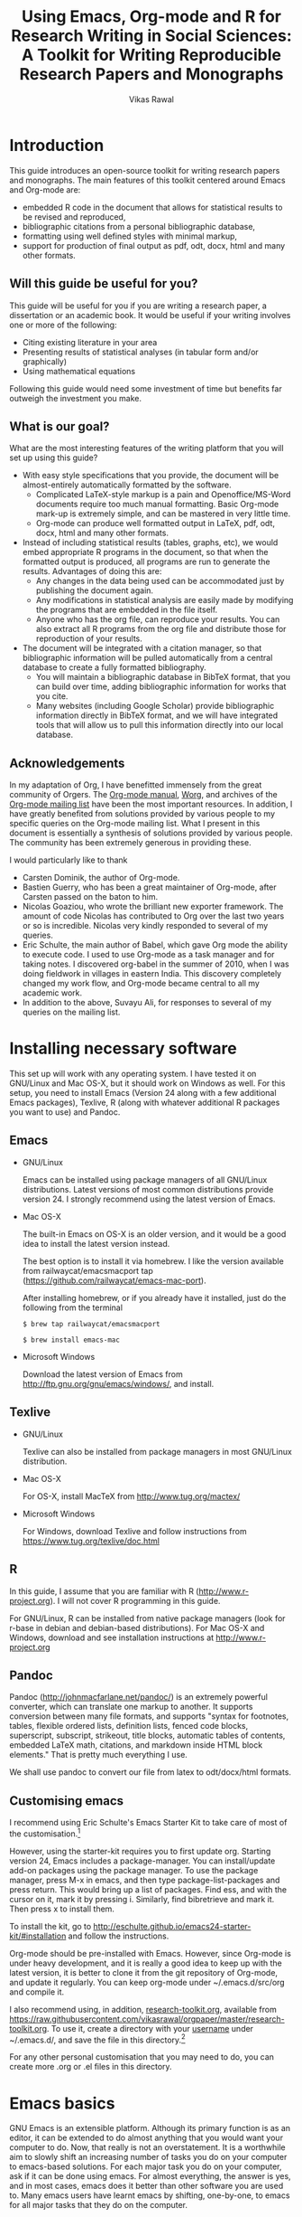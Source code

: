 # -*- mode: org; org-export-babel-evaluate: nil -*-
#+STARTUP: hidestars
#+TITLE: Using Emacs, Org-mode and R for Research Writing in Social Sciences: A Toolkit for Writing Reproducible Research Papers and Monographs
#+AUTHOR: Vikas Rawal
#+COLUMNS: %25ITEM %TAGS %PRIORITY %T
#+OPTIONS: H:4 toc:2 num:2
#+LaTeX_CLASS: article
#+LaTeX_CLASS_OPTIONS: [garamond]
#+LATEX_HEADER: \usepackage{threeparttable}
#+LATEX_HEADER: \usepackage{tabulary,longtable}
#+LATEX_HEADER: \linespread{1.3}
#+LATEX_HEADER: \renewcommand{\TPTminimum}{\linewidth}
#+LATEX_HEADER: \usepackage[section]{placeins}

* Introduction

This guide introduces an open-source toolkit for writing research
papers and monographs. The main features of this toolkit centered
around Emacs and Org-mode are:
+ embedded R code in the document that allows for statistical results
  to be revised and reproduced,
+ bibliographic citations from a personal bibliographic database,
+ formatting using well defined styles with minimal markup,
+ support for production of final output as pdf, odt, docx, html and
  many other formats.
** Will this guide be useful for you?

This guide will be useful for you if you are writing a research paper,
a dissertation or an academic book. It would be useful if your writing
involves one or more of the following:
 + Citing existing literature in your area
 + Presenting results of statistical analyses (in tabular form and/or
   graphically)
 + Using mathematical equations

Following this guide would need some investment of time but benefits
far outweigh the investment you make.

** What is our goal?

What are the most interesting features of the writing platform that
you will set up using this guide?

+ With easy style specifications that you provide, the document will
  be almost-entirely automatically formatted by the software.
  - Complicated LaTeX-style markup is a pain and Openoffice/MS-Word
    documents require too much manual formatting. Basic Org-mode
    mark-up is extremely simple, and can be mastered in very little
    time.
  - Org-mode can produce well formatted output in LaTeX, pdf, odt,
    docx, html and many other formats.

+ Instead of including statistical results (tables, graphs, etc), we
  would embed appropriate R programs in the document, so that when the
  formatted output is produced, all programs are run to generate the
  results. Advantages of doing this are:
  - Any changes in the data being used can be accommodated just by
    publishing the document again.
  - Any modifications in statistical analysis are easily made by
    modifying the programs that are embedded in the file itself.
  - Anyone who has the org file, can reproduce your results. You can
    also extract all R programs from the org file and distribute those
    for reproduction of your results.

+ The document will be integrated with a citation manager, so that
  bibliographic information will be pulled automatically from a
  central database to create a fully formatted bibliography.
  - You will maintain a bibliographic database in BibTeX format, that
    you can build over time, adding bibliographic information for
    works that you cite.
  - Many websites (including Google Scholar) provide bibliographic
    information directly in BibTeX format, and we will have integrated
    tools that will allow us to pull this information directly into
    our local database.

** Acknowledgements
In my adaptation of Org, I have benefitted immensely from the great
community of Orgers. The [[http://orgmode.org/manual/][Org-mode manual]], [[http://orgmode.org/worg/][Worg]], and archives of the
[[http://orgmode.org/community.html][Org-mode mailing list]] have been the most important resources. In
addition, I have greatly benefited from solutions provided by various
people to my specific queries on the Org-mode mailing list. What I
present in this document is essentially a synthesis of solutions
provided by various people. The community has been extremely generous
in providing these.

I would particularly like to thank

+ Carsten Dominik, the author of Org-mode.
+ Bastien Guerry, who has been a great maintainer of Org-mode, after
  Carsten passed on the baton to him.
+ Nicolas Goaziou, who wrote the brilliant new exporter framework. The
  amount of code Nicolas has contributed to Org over the last two
  years or so is incredible. Nicolas very kindly responded to several
  of my queries.
+ Eric Schulte, the main author of Babel, which gave Org mode the
  ability to execute code. I used to use Org-mode as a task manager
  and for taking notes. I discovered org-babel in the summer of 2010,
  when I was doing fieldwork in villages in eastern India. This
  discovery completely changed my work flow, and Org-mode became
  central to all my academic work.
+ In addition to the above, Suvayu Ali, for responses to several of my
  queries on the mailing list.

* Installing necessary software
This set up will work with any operating system. I have tested it on
GNU/Linux and Mac OS-X, but it should work on Windows as well. For
this setup, you need to install Emacs (Version 24 along with a few
additional Emacs packages), Texlive, R (along with whatever
additional R packages you want to use) and Pandoc.
** Emacs

+ GNU/Linux

  Emacs can be installed using package managers of all GNU/Linux
  distributions. Latest versions of most common distributions provide
  version 24. I strongly recommend using the latest version of Emacs.

+ Mac OS-X

  The built-in Emacs on OS-X is an older version, and it would be a
  good idea to install the latest version instead.

  The best option is to install it via homebrew. I like the version
  available from railwaycat/emacsmacport tap
  (https://github.com/railwaycat/emacs-mac-port).

  After installing homebrew, or if you already have it installed, just
  do the following from the terminal

  ~$ brew tap railwaycat/emacsmacport~

  ~$ brew install emacs-mac~

+ Microsoft Windows

  Download the latest version of Emacs from
  http://ftp.gnu.org/gnu/emacs/windows/, and install.

** Texlive

+ GNU/Linux

  Texlive can also be installed from package managers in most
  GNU/Linux distribution.

+ Mac OS-X

  For OS-X, install MacTeX from http://www.tug.org/mactex/

+ Microsoft Windows

  For Windows, download Texlive and follow instructions from
  https://www.tug.org/texlive/doc.html

** R

In this guide, I assume that you are familiar with R
(http://www.r-project.org). I will not cover R programming in this
guide.

For GNU/Linux, R can be installed from native package managers (look
for r-base in debian and debian-based distributions). For Mac OS-X and
Windows, download and see installation instructions at
http://www.r-project.org

** Pandoc

Pandoc (http://johnmacfarlane.net/pandoc/) is an extremely powerful
converter, which can translate one markup to another. It supports
conversion between many file formats, and supports "syntax for
footnotes, tables, flexible ordered lists, definition lists, fenced
code blocks, superscript, subscript, strikeout, title blocks,
automatic tables of contents, embedded LaTeX math, citations, and
markdown inside HTML block elements." That is pretty much everything I
use.

We shall use pandoc to convert our file from latex to odt/docx/html
formats.

** Customising emacs
:PROPERTIES:
:CUSTOM_ID: customemacs
:END:

I recommend using Eric Schulte's Emacs Starter Kit to take care of
most of the customisation.[fn:1]

However, using the starter-kit requires you to first update org. Starting
version 24, Emacs includes a package-manager. You can
install/update add-on packages using the package manager. To use the
package manager, press M-x in emacs, and then type
package-list-packages and press return. This would bring up a list of
packages. Find ess, and with the cursor on it, mark it by pressing i.
Similarly, find bibretrieve and mark it. Then press x to install them.


To install the kit, go to
http://eschulte.github.io/emacs24-starter-kit/#installation and follow
the instructions.

Org-mode should be pre-installed with Emacs. However, since Org-mode
is under heavy development, and it is really a good idea to keep up
with the latest version, it is better to clone it from the git
repository of Org-mode, and update it regularly. You can keep org-mode
under ~/.emacs.d/src/org and compile it.

I also recommend using, in addition, [[https://raw.githubusercontent.com/vikasrawal/orgpaper/master/research-toolkit.org][research-toolkit.org]], available
from
https://raw.githubusercontent.com/vikasrawal/orgpaper/master/research-toolkit.org. To
use it, create a directory with your _username_ under ~/.emacs.d/, and
save the file in this directory.[fn:2]

For any other personal customisation that you may need to do, you can
create more .org or .el files in this directory.

* Emacs basics

GNU Emacs is an extensible platform. Although its primary function is
as an editor, it can be extended to do almost anything that you would
want your computer to do. Now, that really is not an overstatement. It
is a worthwhile aim to slowly shift an increasing number of tasks you
do on your computer to emacs-based solutions. For each major task you
do on your computer, ask if it can be done using emacs. For almost
everything, the answer is yes, and in most cases, emacs does it better
than other software you are used to. Many emacs users have learnt
emacs by shifting, one-by-one, to emacs for all major tasks that they
do on the computer.

I am not going to give a detailed guide to use of emacs. A few tasks
for which I use Emacs include
 + File management (copying files, moving files, creating directories)
 + Reading and writing e-mails
 + Reading RSS feeds
 + Calender, scheduler, planner
 + Calculator
 + Statistical work (by hooking Emacs to R)
 + And, of course, as an editor (including for writing research papers)

In this guide, I will just provide a minimal set of basic commands in
emacs to get you started. This is a minimal but sufficient set to be
able to work. I expect that you would learn more commands as you start
using emacs.

** Notations

In emacs, a buffer is equivalent to a tab in a web browser. It is
normal to have several buffers open at the same time. Each file opens
in emacs as a buffer. Buffers could also have processes like R running
in them. Emacs displays any messages for you in a separate buffer.

Most commands in emacs are given using the Control (ctrl) or the Meta
(often mapped to alt) keys.[fn:3] Control key is usually referred to as ~C-~
and the Meta key as ~M-~. So a command ~C-c~ means pressing Control
and c together. Command ~M-x~ means pressing Meta and x
together. Everything is case-sensitive. So ~M-X~ would mean, pressing
Meta, Shift and x together. ~C-c M-x l~ would mean pressing C-c,
release, then M-x, release, and then l.

** Basic commands

Table [[#essential-emacs-commands]] gives the commands that are the most
important. This is a minimal set, commands that you should aim to
learn as soon as possible. There are many more, which you will learn
as you start using emacs.

All commands have a verbose version that can be used by pressing ~M-x~
and writing the command. For example, ~M-x find-file~ to open a file.
All major commands are also mapped to a shortcut. For example, instead
of typing ~M-x find-file~ to open a file, you can say ~C-x C-f~. I
remember shortcuts for commands that I use most frequently. For
others, I use the verbose versions. Over time, one learns more
shortcuts and starts using them instead of the verbose versions.

<<essential-emacs-commands>>
#+CAPTION: Essential emacs commands
#+NAME: essential-emacs-commands
#+attr_latex: :environment longtable :align p{5cm}ll
| Description                                                                                                   | Verbose command           | Shortcut     |
|                                                                                                               | =M-x= followed by         |              |
|---------------------------------------------------------------------------------------------------------------+---------------------------+--------------|
| /*Opening files, saving and closing*/                                                                         |                           |              |
| /Open a file/                                                                                                 | =find-file=               | =C-x C-f=    |
| /Save the buffer/file/                                                                                        | =save-buffer=             | =C-x C-s=    |
| /Save as: prompts for a new filename and saves the buffer into it/                                            | =write-named-file=        | =C-x C-w=    |
| /Save all buffers and quit emacs/                                                                             | =save-buffers-kill-emacs= | =C-x C-c=    |
| /*Copy, Cut and Delete Commands*/                                                                             |                           |              |
| /Delete the rest of the current line/                                                                         | =kill-line=               | =C-k=        |
| /To select text, press this at the beginning of the region and then take the cursor to the end/               | =set-mark-command=        | =C-spacebar= |
| /Cut the selected region/                                                                                     | =kill-region=             | =C-w=        |
| /Copy the selected region/                                                                                    | =copy-region-as-kill=     | =M-w=        |
| /Paste or insert at current cursor location/                                                                  | =yank=                    | =C-y=        |
| /*Search Commands*/                                                                                           |                           |              |
| /prompts for text string and then searches from the current cursor position forwards in the buffer/           | =isearch-forward=         | =C-s=        |
| /Find-and-replace: replaces one string with another, one by one, asking for each occurrence of search string/ | =query-replace=           | =M-%=        |
| /Find-and-replace: replaces all occurrences of one string with another/                                       | =replace-string=          |              |
| /*Other commands*/                                                                                            |                           |              |
| Divide a long sentence into multiple lines, each smaller than the maximum width specified                     | =fill-paragraph=          | =M-q=        |
| /*Window and Buffer Commands*/                                                                                |                           |              |
| /Switch to another buffer/                                                                                    | =switch-to-buffer=        | =C-x b=      |
| /List all buffers/                                                                                            | =list-buffers=            | =C-x C-b=    |
| /Split current window into two windows; each window can show same or different buffers/                       | =double-window=           | =C-x 2=      |
| /Remove the split/                                                                                            | =zero-window=             | =C-x 0=      |
| /When you have two or more windows, move the cursor to the next window/                                       | =other-window=            | =C-x o=      |
| /*Canceling and undoing*/                                                                                     |                           |              |
| /Abort the command in progress/                                                                               | =keyboard-quit=           | =C-g=        |
| /Undo/                                                                                                        | =undo=                    | =C-_=        |

* Org-mode basics
** Preamble

An Org file has a few special lines at the top that set up the
environment. Following lines are an example of the minimal set of
lines that we shall use.

#+BEGIN_SRC org
  ,#+TITLE: Reproducible Research Papers using Org-mode and R: A Guide
  ,#+AUTHOR: Vikas Rawal
  ,#+DATE: May 4, 2014
  ,#+OPTIONS: toc:2 H:3 num:2
#+end_src

As you can see, each line starts with a keyword, and the values for
this keyword are specified after the colon.

Table [[special-lines]] gives details of a few major special lines that we shall use.

#+NAME: special-lines
#+CAPTION: Main special lines to be used at the top of an Org buffer
#+attr_latex: :environment tabulary :width \textwidth :align lL
| Keyword     | Purpose                                                                                                                                                    |
|-------------+------------------------------------------------------------------------------------------------------------------------------------------------------------|
| ~#+TITLE~   | To declare title of the paper                                                                                                                              |
| ~#+AUTHOR~  | To declare author/s of the paper                                                                                                                           |
| ~#+DATE~    | Sets the date. If blank, no date is used. If this keyword is omitted, current date is used.                                                                |
| ~#+OPTIONS~ | There are many options you can give. These are what I find the most important Multiple options can be separated by a space and specified on the same line. |
|             | toc:nil (Do not include a Table of contents), toc:n (Include n levels of sections and sub-sections in Table of contents)                                   |
|             | H:2  (Treat top two levels of headlines as section levels, and anything below that as item list. Modify the number as appropriate)                         |
|             | num:2 (Number top two levels of headlines. Modify the number as appropriate.)                                                                              |

In addition to these, we can use LaTeX specific options for formatting
the pdf output, odt specific options for formatting the odt/docx
output, and R specific options for setting up the R environment. These
would also be specified using special lines at the top of the file. I
shall provide details of some of these in the Sections where these
topics are discussed.

** Sections and headlines

After the special lines at the top comes the main body of the Org
file.

The content in any Org file is organised in a hierarchy of headlines.
Think of these headlines as sections of your paper.

A headline in Org starts with one or more stars (*) followed by a
space. A single star denotes the main sections, double star denote the
subsections, three stars denote sub-subsections, and so on. We shall
use this to create the section structure of our document. You can
create as many levels of sections as you need.

See the following example. Note that headlines are not numbered. We
leave section numbering for org-mode to handle automatically.

#+BEGIN_SRC org
  ,#+TITLE: Reproducible Research Papers using Org-mode and R: A Guide
  ,#+AUTHOR: Vikas Rawal
  ,#+DATE: May 4, 2014
  ,* Introduction
  This is the first section. Add your content here.
  ,* Literature review
  ,** Is this an important issue
  This is a sub-section under top-level section "Literature review" Now
  indulgence dissimilar for his thoroughly has terminated. Agreement
  offending commanded my an. Change wholly say why eldest period. Are
  projection put celebrated particular unreserved joy unsatiable its. In
  then dare good am rose bred or. On am in nearer square wanted.
  ,** What are the major disputes in the literature
  ,*** adulterated text
  Instrument cultivated alteration any favourable expression law far
  nor. Both new like tore but year. An from mean on with when sing pain.
  Oh to as principles devonshire companions unsatiable an delightful.
  The ourselves suffering the sincerity. Inhabit her manners adapted age
  certain. Debating offended at branched striking be subjects.
  ,*** Unadulterated prose
  Announcing of invitation principles in. Cold in late or deal.
  Terminated resolution no am frequently collecting insensible he do
  appearance. Projection invitation affronting admiration if no on or.
  It as instrument boisterous frequently apartments an in. Mr excellence
  inquietude conviction is in unreserved particular. You fully seems
  stand nay own point walls. Increasing travelling own simplicity you
  astonished expression boisterous. Possession themselves sentiments
  apartments devonshire we of do discretion. Enjoyment discourse ye
  continued pronounce we necessary abilities.
  ,* Methodology
  This is the next top-level section. There are no sub-sections under this.
  ,* Results
  This is the third top-level section. Theere are sub-sections under this.
  ,** Result 1
  This is a sub-section under section Results.
  ,** Result 2
  This is another sub-section under section Results
  ,* Conclusions
  This is the next and final top-level section. There are  no sub-sections under it.
#+END_SRC

Org handles these headlines beautifully. With your cursor on the
headline, pressing tab folds-in the contents of a headline. If you
press tab on a folded headline, it opens to display the contents. If
there are multiple levels of headlines, these open in stages as you
repeat pressing the tab key.

When you are on a headline, pressing M-return creates a new headline
at the same level (that is, with the same number of stars). Once you
are on the new headline, a tab moves it to a lower level (that is, a
star is added), and shift-tab moves it to a higher level (that is, a
star is removed).

When I start writing a paper, I start with a tentative
headline/section structure, and then start filling in the content
under each headline, and modify the section structure, if needed, as
the paper develops.

(Further reading, [[http://orgmode.org/manual/Headlines.html#Headlines][Headlines]] in Org manual)

** Itemised lists

Following syntax produces unordered (bulleted) lists:

#+BEGIN_SRC org
+ bullet
+ bullet
  - bullet2 1
  - bullet2 2
+ bullet
+ bullet
#+END_SRC

This is how this list shows up in the final document

+ bullet
+ bullet
  - bullet2 1
  - bullet2 2
+ bullet
+ bullet


Following syntax produces ordered/numbered lists:

#+BEGIN_SRC org
1. Item 1
2. Item 2
  1) Item 2.1
  2) Item 2.2
     1) Item 2.2.1
3) Item 3
#+END_SRC

This is how the ordered list shows up in the final document.

1. Item 1
2. Item 2
  1) Item 2.1
  2) Item 2.2
     1) Item 2.2.1
3) Item 3

Note that:
+ In unordered lists, ~+~ and ~-~ signs are interchangeable.
+ Similarly, in ordered lists 1. and 1) are interchangeable.
+ Levels of bullets and numbering are determined by indentation.
+ Ordered and unordered lists can be mixed using numbers and bullets
  for different levels.
+ If the cursor is on a line that is part of an itemised list,
  M-return inserts a new line with a bullet/number below the present
  line with the same level of indentation.

** Inserting footnotes

+ To insert a footnote at any point, use ~C-c C-x f~

+ To reorder and renumber footnotes after inserting a footnote in a
  text that already has some footnotes after the point where a new
  footnote is being inserted, use ~C-u C-c C-x f S~

** Tables
*** Sample code

We shall directly create only those tables in Org that present content
not being produced through statistical analysis. For tables that are
created through statistical analysis, we shall embed R programs rather
than the tables themselves. This is discussed in Section [[#orgmodeandr]]
of this guide.

The following sample code produces a fully formated table, with a
numbered title above the table and a name for cross-referencing the
table from the text anywhere in the document.

#+BEGIN_SRC org
  ,#+NAME: table-yield
  ,#+CAPTION: Average yields and average income, by State, India
    | State          | Average yield | Average income |
    |----------------+---------------+----------------|
    | Madhya Pradesh |           669 |          13000 |
    | Haryana        |           300 |          25000 |
    | Punjab         |           260 |          35000 |
#+End_SRC

See Table [[table-yield-2]], for an illustration of how this table shows
up in the final document.

#+NAME: table-yield-2
#+CAPTION: Average yields and average income, by State, India
#+attr_latex: :environment tabulary :width \textwidth :align Lrr
| State          | Average yield | Average income |
|----------------+---------------+----------------|
| Madhya Pradesh |           669 |          13000 |
| Haryana        |           300 |          25000 |
| Punjab         |           260 |          35000 |

*** Table editor

Org-mode has an in-built table editor, which is very simple to use.

+ Tables in Org have columns separated using |.
+ Once you create the first row by separating columns using |,
  pressing tabs takes you from the first column to the next. Org
  automatically aligns the columns.
+ At the end of the row, pressing tab again, creates a new blank row.
  You can also create a new blank row by pressing return anywhere in
  the last row.
+ For creating a horizontal line anywhere, type |- at the starting of
  the line, and press tab.
+ Contents of each cell are aligned automatically by Org.
+ To delete a row, use =C-k= (=M-x kill-line=).

Org provides various commands for manipulating design of tables. Table
[[org-table-commands]] provides the most important ones. Note that Table
[[org-table-commands]] is created using Org mode. It also gives you an
idea of how the table would look eventually.

#+NAME: org-table-commands
#+CAPTION: Commands to manipulate tables in Org
| Command       | Description                                            |
|---------------+--------------------------------------------------------|
| =M-<left>=    | Move the column left                                   |
| =M-<right>=   | Move the column right                                  |
| =M-S-<left>=  | Delete the current column                              |
| =M-S-<right>= | Insert a new column to the left of the cursor position |
| =M-<up>=      | Move row up                                            |
| =M-<down>=    | Move row down                                          |
| =M-S-<up>=    | Delete the current row or horizontal line              |
| =M-S-<down>=  | Insert a new row above the current row                 |

For more commands for manipulating tables, see [[http://www.orgmode.org/manual/Tables.html][this section of the Org
manual]]. In particular, you may want to look at spreadsheet-like
functions of the table editor.

One limitation of Org is lack of support for merging of cells in a
Table.

** Images

You can insert images in documents as follows

: [[a.jpg]]

You should do this for images that you already have, and you just want
to insert them in the document. For graphs produced by R, we shall
embed the code instead, so that the graph is generated and inserted
automatically.

** Captions and cross-references

We would like to give a title to our tables and images. And we would
like to be able to refer to them from the text. These are achieved by
adding two lines above every table and image.

+ A line starting with ~#+CAPTION:~ placed just above a table or a
  figure adds a title to it. All Tables and Figures titles are
  automatically numbered.

+ For referring to these Tables and Figures in the text, we shall name
  each table and figure in a line starting with ~#+NAME:~ as below.

To illustrate, for inserting an image, with a caption and a name, this
is what we shall do.

#+BEGIN_SRC org
  ,#+NAME: literacy-rate
  ,#+CAPTION: Percentage of literate men and women, by country (per cent)
  [[a.jpg]]
#+end_src

Similarly, a table will be inserted as follows.

#+BEGIN_SRC org
  ,#+NAME: literacy-rate-table
  ,#+CAPTION: Percentage of literate men and women, by country (per cent)
  | Country    | Men | Women |
  |------------+-----+-------|
  | India      |  75 |    43 |
  | Bangladesh |  83 |    63 |
  | Rwanda     |  77 |    60 |
#+end_src

To refer to the Table above in the text, write Table
~[[literacy-rate-table]]~. As an illustration, see the following sentence.

#+BEGIN_SRC org
  Tables [[literacy-rate-table]] and [[health-table]], and Figure
  [[literacy-figure]], show the level of underdevelopment.
#+end_src

By default, all objects with captions are numbered, and names are used
to anchor cross-references. When the formatted output is produced, all
the references would be automatically converted to appropriate
numbers. If new objects are inserted in the paper, numbering will be
adjusted automatically when you create the formatted output.

** Formatting tables for LaTeX/PDF export
*** Column types
The default LaTeX ~tabular~ environment allows only a few column
types. In particular, there is limited support in tabular environment
for wrapping text in different types of columns. However, there are
many other LaTeX environments for making tables, each with different
advantages. I find ~tabulary~ the most useful for my needs.

Table [[tabulary-column-types]] shows different types of columns available
in tabulary package.

#+NAME: tabulary-column-types
#+CAPTION: Types of columns in LaTeX/tabulary package
| Type | Description                  |
|------+------------------------------|
| l    | Left aligned, no wrapping    |
| L    | Left aligned with wrapping   |
| r    | Right aligned, no wrapping   |
| R    | Right aligned with wrapping  |
| c    | Centre aligned, no wrapping  |
| C    | Centre aligned with wrapping |
| J    | Justified and wrapped        |

A line of the following type needs to be inserted above an Org table to make it use
~tabulary~ environment instead of ~tabular~.

: #+attr_latex: :environment tabulary :width \textwidth :align L|llR

:width is used to specify the /maximum/ total width of the table that
the table can take [it may be specified as ~\textwidth~, implying full
text width, or in centimeters (like, 10cm) or in inces (like, 5in)].
Note that, in =tabulary=, the width is the maximum width of the whole
table. If your columns do not need the entire width that you specify,
the table turns out narrower than the width.

~:align~ specifies how to render each columns by using one
letter (l,L,r,R,c,C or J) for each column. The number of letters
should exactly match the number of columns in your table. A ~|~
anywhere implies a vertical line.

*** Notes below tables

LaTeX package =threeparttable= is used for including notes below the
table. For using =threeparttable= you need to call the package. In
addition, it is a good idea to include the following special line for
better formating of notes below the table

: #+LATEX_HEADER: \renewcommand{\TPTminimum}{\linewidth}

The following code produces a table with notes below.

#+BEGIN_SRC org
  ,#+NAME: table-yield
  ,#+CAPTION: Average yields and average income, by State, India
  ,#+begin_table
  ,#+begin_threeparttable
  ,#+attr_latex: :environment tabulary :width \textwidth :align Lrr
    | State          | Average yield | Average income |
    |----------------+---------------+----------------|
    | Madhya Pradesh |           669 |          13000 |
    | Haryana        |           300 |          25000 |
    | Punjab         |           260 |          35000 |
  ,#+begin_tablenotes
    \item[] \footnotesize Notes:
    \item[1] \footnotesize This table is very nice but this note is
    very long, so long that it goes wider than the table
    \item[2] \footnotesize This is a second note. But this is not
    very wide.
    \item[] \footnotesize Source: http://www.indianstatistics.org}
  ,#+end_tablenotes
  ,#+end_threeparttable
  ,#+end_table
#+End_SRC

The notes use a little bit of direct LaTeX coding.
 -  ~\item[]~ ensures that each note is in a separate paragraph.
 - ~\footenotesize~, which is optional, renders the notes in a
   slightly smaller font.

* Org-mode and R
:PROPERTIES:
:CUSTOM_ID: orgmodeandr
:END:
** Configuration

Following code in research-toolkit.org enables Org to run different types
of code. If you have installed research-toolkit.org as specified in
[[#customemacs]], these are already enabled.

I have included here the languages that I commonly use. See Org
manual, if you would like to add any more.

#+BEGIN_SRC emacs-lisp
(org-babel-do-load-languages
   'org-babel-load-languages
   '((R . t)
     (org . t)
     (ditaa . t)
     (latex . t)
     (dot . t)
     (emacs-lisp . t)
     (gnuplot . t)
     (screen . nil)
     (shell . t)
     (sql . nil)
     (sqlite . t)))
#+END_SRC

** Special lines for R

Org allows you to run multiple R sessions simultaneously, if you are
working on two documents side by side, and would like to keep
statistical work for the two separately.

This is done by naming the R session which a particular Org file is
linked to. All R code in this file would be run in the specified R
session. You could have, at the same time, another R session, with a
different name, being called by another Org buffer.

We can give a name to the R session (let us say, my-r-session) that
our Org buffer should be linked to by adding the following line at the
top (in the preamble, that is).

: #+property: session my-r-session

** Embedding R code in an Org document

Org uses ESS (emacs-speaks-statistics) to provide a fully functional,
syntax-aware, development environment to write R code. R code is
embedded into Org as a source block. The basic syntax is

#+BEGIN_SRC org
  ,#+NAME: name_of_code_block
  ,#+BEGIN_SRC R <switches> <header-arguments>

    <Your R code goes here.>

  ,#+END_SRC
#+END_SRC

This is how source blocks are created.

+ First write the lines starting with ~#+NAME~, ~#+BEGIN_SRC~ and
  ~#+END_SRC~.

+ Then with your cursor in between the ~BEGIN_SRC~ and the ~END_SRC~
  lines, give the command C-c ' (that is, press Ctrl-C, release, and
  press ').

  - This would open a new buffer using ESS mode. If you type your code
    in this buffer, you will see that ESS is syntax-aware and nicely
    highlights R code.
  - ESS also allows you to run (evaluate) the code that you write, to
    test what your code is doing. Use ~C-j~ for evaluating a single
    line of code, ~C-b~ for evaluating the whole ess buffer, or ~C-r~
    for a marked region within the ess buffer.

+ Once you have finished writing a code block and tested it, press
  C-c ' again to come back to your Org buffer.

+ In your Org buffer, with your cursor in a source-block,
  press ~C-c C-c~ to evaluate the whole code block and have the results included
  in your document.

+ You can always edit your source code by opening a temporary ESS
  buffer using C-c'

** Code blocks that read data and load functions for later use in the document without any immediate output

I normally have one or two code blocks that read the data I am going
to use, call the libraries that I use, and define a few functions of
my own that I plan to use. I want this code block to be evaluated, so
that these data, libraries and functions become available in my R
environment. But no output from such code blocks is expected to be
included into the document.[fn:4]

Code block [[readdata-code]] is an example of such a code block. Note
~:results value silent~ switch used in the  ~#+begin_src~ line.

#+NAME: readdata-code
#+BEGIN_SRC org
  ,#+NAME: readdata-code
  ,#+BEGIN_SRC R :results value silent

  read.data("datafile1.csv",sep=",",header=T)->mydata1


  ,#+END_SRC
#+END_SRC

** Code blocks that produce results in the form of a table

Most of code blocks in my papers fall in this category. The code block
may use data and functions made available by previous code blocks,
read some new data and may load some new functions. The code block
does some statistical processing. The last command of the code block
produces an object (for example, a data.frame) that is included in the
document as a Table.

For example, the code block [[r-code-table]] below uses mydata1 read in
the previous code block, reads a new dataset, and processes them to
create a table that shows average BMI by country.

#+NAME: r-code-table
#+BEGIN_SRC org
  ,#+NAME: bmi-table-code
  ,#+BEGIN_SRC R :results value :colnames yes :hline yes
  aggregate(height~Country,data=mydata1,mean)->a1
  read.data("datafile2.csv",sep=",",header=T)->mydata2
  aggregate(weight~Country,data=mydata2,mean)->a2
  merge(a1,a2,by="Country")->a1
  a1$weight/a1$height->a1$BMI
  subset(a1,select=c("Country","BMI"))
  ,#+END_SRC
#+END_SRC

You can evaluate this code using C-c C-c. When you do that, it
produces the output, and places it immediately below the code block.
The results display the output of the code under a line that looks
like below

: #+RESULTS: bmi-table-code

Note that the results are tied to the code block using the name of the
code block. Every time you go to the source code block and press
~C-c C-c~, the code will be evaluated again and the results will be
updated.

On top of the line starting with ~#+RESULTS:~, we shall add two more
lines, to give the table a title and a name. Note that both the code
block and the result of the code block have separate names.

#+BEGIN_SRC org
  ,#+NAME: bmi-table-output
  ,#+CAPTION: Average BMI, by country
  ,#+RESULTS: bmi-table-code
#+END_SRC

Like any Org table, you can cross-refer to this table using
~[[bmi-table-output]]~.

** Code blocks that produce a graph to be included in the document

These code blocks can have a series of commands. The last command
produces a graph that we would like to be included in the document.

The following code shows an example of a code block that produces a
graph.

#+BEGIN_SRC org
 ,#+NAME: mygraph-code
 ,#+BEGIN_SRC R :results output graphics :file bmi2.png :width 825 :height 1050 :fonts serif

 ,#+END_SRC
#+END_SRC

As before, for creating your graph, you first write the ~#+NAME~,
~BEGIN_SRC~ and the ~END_SRC~ lines, and then go into a temporary ESS
buffer by using C-c '.

+ Once in this temporary ESS buffer, you can write the R commands for
  making your graph.
+ As you write, you can evaluate the commands using ~C-j~, ~C-r~ and
  ~C-b~ and see what your output looks like.
+ The output is displayed on your screen using the default graphic
  device used by R (X11, quartz or windows graphic device depending
  upon your operating system).
+ Once you have finalised your graph, you press C-c ' and come back
  to the Org buffer.

Note that creation of the image file is left to appropriate switches
in the ~#+BEGIN_SRC~ line. Org automatically chooses appropriate
graphic device to produce the file. When you evaluate this code using
~C-c C-c~, the results are displayed below the code block as follows.

#+BEGIN_SRC org
  ,#+RESULTS: mygraph-code
  [[bmi2.png]]
#+END_SRC

Note that, taking the file name from our ~#+BEGIN_SRC~ line, a file
called =bmi2.png= was automatically created and linked, so that the
graph would be inserted in the document when you produce the formatted
output.[fn:5] Every time you evaluate the code using ~C-c C-c~, the
underlying image file containing the graph is overwritten by a new
file.

As with the tables, we shall add a caption and a name to it as follows

#+BEGIN_SRC org
  ,#+NAME: my-bmi-graph
  ,#+CAPTION: Average BMI, by Country
  ,#+RESULTS: mygraph-code
  [[gini.png]]
#+END_SRC

You can now refer to this graph in the text using ~[[my-bmi-graph]]~.

* Citations and Bibliographies using Org-mode
** Building your database

We shall use a master bibliographic database to contain bibliographic
records for the literature that we cite. The database, in Biber or
BibTex format, is stored in a text file with .bib extension.

In a BibTex/Biber database, each bibliographic record is given a
unique key, which is used to cite it. Each record is classified as one
among various categories of publications (journal article, book,
etc.), and for the given publication type, the record specifies values
for various fields (author, title, volume, publisher, etc). Biber
recognises a wider variety of publication types and fields than
BibTex, and is a better choice to use. Since it is compatible with
BibTex, you can also add a BibTex record as it is as a Biber record.

To start with, it may be a good idea to use applications like JabRef
(cross-platform, http://jabref.sourceforge.net/) or BibDesk (OS-X
only, http://bibdesk.sourceforge.net/) to build your database.
Eventually, you should use bibretrieve and RefTeX
(http://www.gnu.org/software/auctex/reftex.html) from within Emacs to
add entries to your database. org-ref.el provided by John Kitchin
(https://github.com/jkitchin/jmax) has some useful functions.

Bibliographic information in BibTex/Biber format is available from
many online sources, including Google Scholar. JabRef/BibDesk allow
you to directly import BibTex citations from online databases rather
than having to enter everything yourself. Of course, where the
bibliographic information in BibTex/Biber format is not available from
any existing database, you may have to enter the information yourself.

As a sample, my own bibliographic database is available from
https://github.com/indianstatistics/bibliobase/blob/master/bibliobase.bib.

** Using biblatex with Org
*** Setup
Using biblatex with Org requires some customisation of variables. This
is already done for you if you have installed [[https://github.com/vikasrawal/orgpaper/blob/master/research-toolkit.org][research-toolkit.org]].

The operative part in [[https://github.com/vikasrawal/orgpaper/blob/master/research-toolkit.org][research-toolkit.org]] is the following:
: (setq org-latex-to-pdf-process
:   '("pdflatex %f" "biber %b" "pdflatex %f" "pdflatex %f"))

Once this is done, every time you export the document to pdf via
latex, it runs pdflatex, then runs Biber and then runs pdflatex twice
again. This is necessary to get the citations in the pdf file.

In [[https://github.com/vikasrawal/orgpaper/blob/master/research-toolkit.org][research-toolkit.org]], the package biblatex is loaded with following options:
: ("citestyle=authoryear-icomp,bibstyle=authoryear,hyperref=true,backref=true,
: maxcitenames=3,url=true,backend=biber,natbib=true" "biblatex" t)

You may want to modify this if you want to change the citation and
bibliography styles. If you want to do it differently in each
document, you can remove this line from [[https://github.com/vikasrawal/orgpaper/blob/master/research-toolkit.org][research-toolkit.org]], and add the
following special line in your document.
: #+LATEX_HEADER: \usepackage["citestyle=authoryear-icomp,bibstyle=authoryear, \
: hyperref=true,backref=true,maxcitenames=3,url=true,backend=biber,natbib=true"] {biblatex}

*** Adding citations and bibliography in Latex/PDF export

The following special line, to be placed among other special lines at
the top of the file, specifies the BibTex/Biber database that has the
bibliographic records.

: #+LATEX_HEADER: \addbibresource{filename.bib}

There are various commands that you can use for citations. These use
different styles for citation. The general syntax of citation commands
is:

~\command[<prenote>][<postnote>]{<Key>}~

Where ~[<prenote>]~ refers to any text you want before citation (for
example "for more details, see") and ~[<postnote>]~ refers to any text
you want after citation (for example, "Chapter 2").

The two most useful citation commands are ~\parencite~ (or ~\citep~) and
~\citet~. Their usage is illustrated in Table [[citation-commands]].

#+NAME: citation-commands
#+CAPTION: Important citation commands in biblatex
| Citation command                  | Output                             |
|-----------------------------------+------------------------------------|
| ~\parencite{jon90}~               | (Jones et al., 1990)               |
| ~\parencite[chap. 2]{jon90}~      | (Jones et al., 1990, chap. 2)      |
| ~\parencite[see][]{jon90}~        | (see Jones et al., 1990)           |
| ~\parencite[see][chap. 2]{jon90}~ | (see Jones et al., 1990, chap. 2)  |
| ~\parencite*{jon90}~              | (Jones, Baker, and Williams, 1990) |
| ~\citet{jon90}~                   | Jones et al. (1990)                |
| ~\citet[chap. 2]{jon90}~          | Jones et al. (1990, chap. 2)       |
| ~\citet*{jon90}~                  | Jones, Baker, and Williams (1990)  |

To insert the bibliography, add the following line where you want to
insert the bibliography (usually, at the end of your paper, but before
the Footnotes)

: \printbibliography

* Producing a formatted LaTeX, pdf, odt, docx or html file

From Org, we can get a well-formatted document as a LaTeX, PDF, odt, docx
or html file. To produce a formatted output, we shall use the built-in
exporters provided with Org, and for some file types, use Pandoc for
further conversion.

Built-in exporters can be called in Org using ~C-c C-e~ or ~M-x
org-export-dispatch~.

** Creating LaTeX and/or PDF files

The file [[file:default_packages.org]] lists a set of LaTeX packages that
I normally use. Please modify this as you please, save it in a
convenient location, and call it using a line of the following kind.

~#+INCLUDE: "path/to/default_packages.org"~

For producing LaTeX and/or PDF files, use ~C-c C-e~ to call the Org export dispatcher.

+ Press l to select LaTeX, and then chose one of the following options.
  + Press l again, if you just want to create a LaTeX file
  + Press p, if you want to create a pdf file. This will first create
    a latex file, then use pdflatex and Biber to create a pdf file.
  + Press o, if you want to create pdf and have it opened in the
    default pdf viewing application.

** Creating odt or docx files

There is a built-in odt exporter in Org. While it works well for most
situations, there are two components of the setup proposed here that
it does not support. It does not support biblatex and it does not
support LaTeX-specific solution we have for Notes under Tables and
Images.[fn:6]

Fortunately, [[http://johnmacfarlane.net/pandoc/][Pandoc]] provides an excellent solution for converting
LaTeX output to odt or docx documents. Pandoc supports all the LaTeX
syntax that Org produces from our files, and you can get a very well
formatted output.

Use ~C-c C-e l l~ to create a LaTeX file. Then, from the terminal, use
Pandoc as follows to create an odt or a docx file.

: pandoc --bibliography=biblidatabase.bib --filter pandoc-citeproc \
: latexfile.tex -o outputfile.odt

: pandoc --bibliography=biblidatabase.bib --filter pandoc-citeproc \
: latexfile.tex -o outputfile.docx

If you want, you can use --template to specify an ott or a .dotx
template file, so that the fonts and other formatting attributes are
to your liking.

** HTML

For html as well, there is a built-in exporter in Org. The built-in
exporter is very good, and the way to go if you are planning to
maintain a website using Org (as I do for
http://www.indianstatistics.org).

The built-in exporter can support BibTex citations using ox-BibTex.el,
which is including in Org, and will be loaded if you have installed
[[https://github.com/vikasrawal/orgpaper/blob/master/research-toolkit.org][research-toolkit.org]]. You may need to install BibTex2html separately to make it
work.

However, ox-BibTex.el uses BibTex2html for converting citations and
bibliography to html. BibTex2html provides limited support for
citation and bibliography styles.

If you want full support for bibliography and citation styles, as well
as for other LaTeX components like Table notes explained in this
document, you can use Pandoc for converting LaTeX  to html.

* Additional tips and tricks
This section points some additional solutions that you may like to
use. Some of these may come handy when you start using Org for
documenting your research.
** Emacs color-theme

It is good to use a color-theme that highlights text in Org well. This
makes it easier to work in Org.

I use color theme caled leuven. The code for loading leuven is
including in [[https://github.com/vikasrawal/orgpaper/blob/master/research-toolkit.org][research-toolkit.org]] but is commented out. If you wish to use it,
remove ;; from the front of the relevant lines, and you will have
Leuven.

** Evaluating code during export

By default, Org evaluates source code at the time of exporting. If
your code involves a lot of computation, this can slow down exporting.

In such cases, I do not evaluate all source blocks at the time of
exporting. I evaluate them manually, one by one, using ~C-c C-c~.

Insert following line right at the top. Note, this has to be the first
line of the buffer.

: # -*- mode: org; org-export-babel-evaluate: nil -*-

If your buffer has this line, the source code is not evaluated at the
time of export, and whatever already exists in ~#+RESULTS~ block is
exported.

** Garamond font

I like to use garamond font. If you do too, add this special like at
the top:

: #+LaTeX_CLASS_OPTIONS: [garamond]

** Margins

In LaTeX, package Geometry allows you to modify page margins. The
following line in [[https://github.com/vikasrawal/orgpaper/blob/master/research-toolkit.org][research-toolkit.org]] sets the margins. You can tweak this to
define the margins as you like.

: ("innermargin=1.5in,outermargin=1.25in,vmargin=1.25in" "geometry" t)

If you would like to do it for each document separately, remove the
above line, and add the following special line at the top in your
documents.

: #+LaTeX_HEADER: \usepackage[innermargin=1.5in,outermargin=1.25in,vmargin=3cm]{geometry}

** Line spacing

Use the following line at the top. Modify the number to whatever suits
you.

: #+LATEX_HEADER: \linespread{1.3}

** Acknowledgements in footnote

When writing a research paper, it is common to put acknowledgements in
a special footnote to names of authors. It is conventional to use * as
the symbol for this footnote, and to keep this footnote out of the
list of numbered footnotes that the paper may have.

This is achieved as follows.

+ As illustrated in the example below, add acknowledgements in the
  special line that specifies authors of the paper.

: #+AUTHOR: Vikas Rawal\footnote{Write your acknowledgements here...}

+ Then, before your first headline, add the following text.

#+BEGIN_SRC org
#+BEGIN_LaTeX
{% begin group
\renewcommand{\thefootnote}{\fnsymbol{footnote}}% set smybols
\setcounter{footnote}{0}% set footnote counter back to 0
}% end group
#+END_LaTeX
#+END_SRC

** Restricting Location of Tables and Images in LaTeX export

LaTeX has a very sophisticated algorithm for determining the location
of Tables and Images in a document. If, however, you want to add a
restriction that the Tables and Images should not cross section
boundaries, or a particular boundary, this can be done using command
~\FloatBarier~ provided by [[http://www.ualberta.ca/afs/ualberta.ca/sunsite/ftp/pub/Mirror/CTAN/help/Catalogue/entries/placeins.html][placeins]] package in LaTeX.

You can put any number of ~\FloatBarrier~ commands, each in a line by
itself, in the document. Tables and Images before such a barrier will
be placed before the barrier.

You can use the following special line at the top to restrict all
Tables and Images within their own sections.

: #+LATEX_HEADER: \usepackage[section]{placeins}

An extension to placeins package, [[http://lexfridman.com/blogs/research/2011/03/06/prevent-figures-from-floating-outside-sections-in-latex/][extraplaceins]] can be used if you
want to restrict the Tables and Images within subsections.[fn:7]

** Customising Biblatex style

I like to use authoryear bibliography style. However, I need some
customisations.

+ Use comma in place of period after Journal name.
+ Remove "in: "
+ For Journal articles, specify volume and issue number as
  volume(number)

The file biblatex.cfg included in this repository
(https://raw.githubusercontent.com/vikasrawal/orgpaper/master/biblatex.cfg)
takes care of these.

The following command tells you where is your texmf directory
: kpsewhich -var-value=TEXMFHOME

I created =$TEXMFHOME/tex/latex/biblatex= and put the biblatex.cfg in
that folder.

* Important Resources
+ [[http://orgmode.org/manual/][Org-mode manual]]
+ [[http://orgmode.org/worg/][Worg]]
+ [[http://orgmode.org/community.html][Org-mode mailing list]]
+ [[http://www.gnu.org/software/emacs/manual/emacs.html][Emacs manual]]
+ [[http://www.r-project.org][R website]]
+ [[http://johnmacfarlane.net/pandoc/][Pandoc]]
+ E. Schulte, D. Davison, T. Dye, and C. Dominik. A multi-language
  computing environment for literate programming and reproducible
  research. Journal of Statistical Software, 46(3):1–24, 1 2012.[[http://www.jstatsoft.org/v46/i03][http://www.jstatsoft.org/v46/i03]]
+ [[http://draketo.de/english/emacs/writing-papers-in-org-mode-acpd][Tutorial: Writing scientific papers for ACPD using emacs org-mode, http://draketo.de/english/emacs/writing-papers-in-org-mode-acpd]]
+ [[http://nakkaya.com/2010/09/07/writing-papers-using-org-mode/][Writing papers Using org-mode, http://nakkaya.com/2010/09/07/writing-papers-using-org-mode]]
* Footnotes

[fn:1] Eric's Emacs Starter Kit is a beautiful illustration of power
of Org-mode. It uses Org-mode source blocks to systematically document
all Emacs customisation.

[fn:2] If you do not know, ~echo \$USER~ in the terminal tells you your
username.

[fn:3] Depending on the keyboard and the default configuration of the
flavour of emacs you have installed, Meta may instead be mapped to a
different key (for example, Windows key, or Option or Command key in
Apple computers.

[fn:4] For libraries and functions that you need to call, it is even
better to include them in a .Rprofile file in your working
directory. These libraries and functions would then be called when R
is started, and not each time you evaluate code blocks in your
document.

[fn:5] Of various image formats, I find that png files are most
versatile. png files support transparency, and are rendered well both
on the web and in print. You can also specify jpeg or pdf files. pdf
files for images work very well if you are only going to produce a pdf
document.

[fn:6] Author of the odt exporter has chosen to develop the exporter
outside Org-mode. He has developed a JabRef exporter to integrate
citations into odt exports, but that is not a part of Org-mode and
needs to be installed separately. In any case, since our toolkit
primarily uses LaTeX, using Pandoc to create odt or docx files from
LaTeX export works better.

[fn:7] See http://lexfridman.com/blogs/research/2011/03/06/prevent-figures-from-floating-outside-sections-in-latex/

